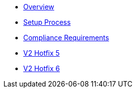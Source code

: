 * xref:index.adoc[Overview]
* xref:setup-process.adoc[Setup Process]
* xref:compliance-requirements.adoc[Compliance Requirements]
* xref:v2-hotfix-5.adoc[V2 Hotfix 5]
* xref:v2-hotfix-6.adoc[V2 Hotfix 6]
